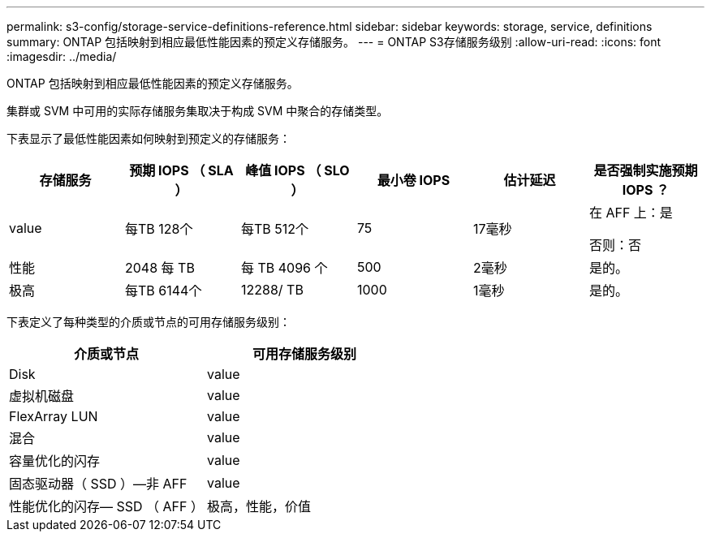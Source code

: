 ---
permalink: s3-config/storage-service-definitions-reference.html 
sidebar: sidebar 
keywords: storage, service, definitions 
summary: ONTAP 包括映射到相应最低性能因素的预定义存储服务。 
---
= ONTAP S3存储服务级别
:allow-uri-read: 
:icons: font
:imagesdir: ../media/


[role="lead"]
ONTAP 包括映射到相应最低性能因素的预定义存储服务。

集群或 SVM 中可用的实际存储服务集取决于构成 SVM 中聚合的存储类型。

下表显示了最低性能因素如何映射到预定义的存储服务：

[cols="6*"]
|===
| 存储服务 | 预期 IOPS （ SLA ） | 峰值 IOPS （ SLO ） | 最小卷 IOPS | 估计延迟 | 是否强制实施预期 IOPS ？ 


 a| 
value
 a| 
每TB 128个
 a| 
每TB 512个
 a| 
75
 a| 
17毫秒
 a| 
在 AFF 上：是

否则：否



 a| 
性能
 a| 
2048 每 TB
 a| 
每 TB 4096 个
 a| 
500
 a| 
2毫秒
 a| 
是的。



 a| 
极高
 a| 
每TB 6144个
 a| 
12288/ TB
 a| 
1000
 a| 
1毫秒
 a| 
是的。

|===
下表定义了每种类型的介质或节点的可用存储服务级别：

[cols="2*"]
|===
| 介质或节点 | 可用存储服务级别 


 a| 
Disk
 a| 
value



 a| 
虚拟机磁盘
 a| 
value



 a| 
FlexArray LUN
 a| 
value



 a| 
混合
 a| 
value



 a| 
容量优化的闪存
 a| 
value



 a| 
固态驱动器（ SSD ）—非 AFF
 a| 
value



 a| 
性能优化的闪存— SSD （ AFF ）
 a| 
极高，性能，价值

|===